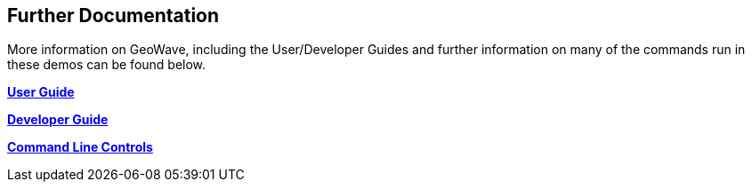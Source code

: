 <<<

:linkattrs:

== Further Documentation

More information on GeoWave, including the User/Developer Guides and further information on many of the commands run in these demos can be found below.

link:userguide.html[**User Guide**, window="_blank"]

link:devguide.html[**Developer Guide**, window="_blank"]

link:commands.html[**Command Line Controls**, window="_blank"]
